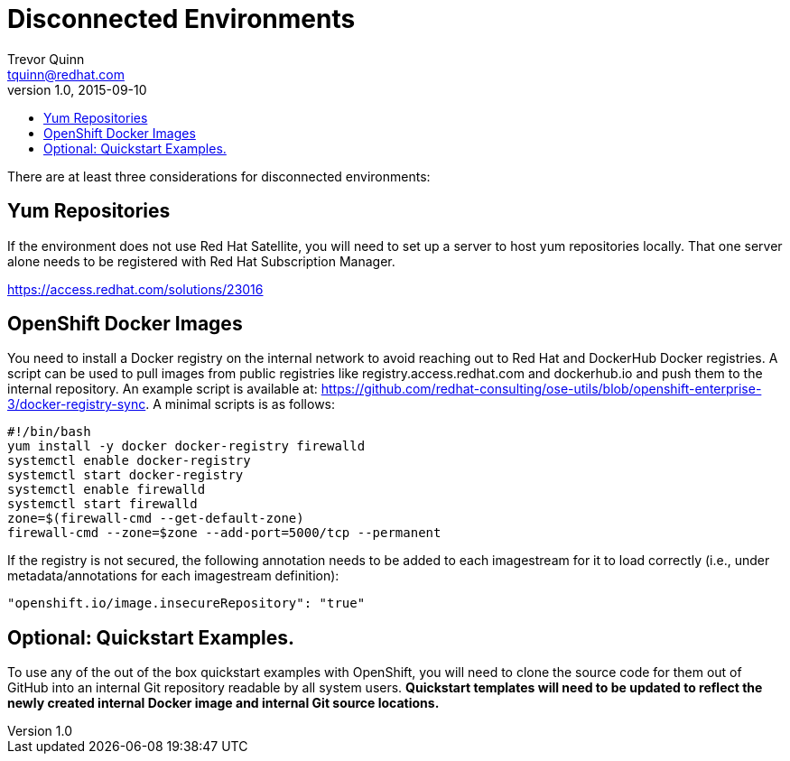 = Disconnected Environments
Trevor Quinn <tquinn@redhat.com>
v1.0, 2015-09-10
:scripts_repo: https://github.com/rhtconsulting/rhc-ose
:toc: macro
:toc-title:

toc::[]

There are at least three considerations for disconnected environments:

== Yum Repositories

If the environment does not use Red Hat Satellite, you will need to set up a server to host yum repositories locally. That one server alone needs to be registered with Red Hat Subscription Manager.

https://access.redhat.com/solutions/23016

== OpenShift Docker Images

You need to install a Docker registry on the internal network to avoid reaching out to Red Hat and DockerHub Docker registries. A script can be used to pull images from public registries like registry.access.redhat.com and dockerhub.io and push them to the internal repository. An example script is available at: https://github.com/redhat-consulting/ose-utils/blob/openshift-enterprise-3/docker-registry-sync. A minimal scripts is as follows:

    #!/bin/bash
    yum install -y docker docker-registry firewalld
    systemctl enable docker-registry
    systemctl start docker-registry
    systemctl enable firewalld
    systemctl start firewalld
    zone=$(firewall-cmd --get-default-zone)
    firewall-cmd --zone=$zone --add-port=5000/tcp --permanent

If the registry is not secured, the following annotation needs to be added to each imagestream for it to load correctly (i.e., under metadata/annotations for each imagestream definition):

    "openshift.io/image.insecureRepository": "true"

== Optional: Quickstart Examples.

To use any of the out of the box quickstart examples with OpenShift, you will need to clone the source code for them out of GitHub into an internal Git repository readable by all system users. *Quickstart templates will need to be updated to reflect the newly created internal Docker image and internal Git source locations.*
